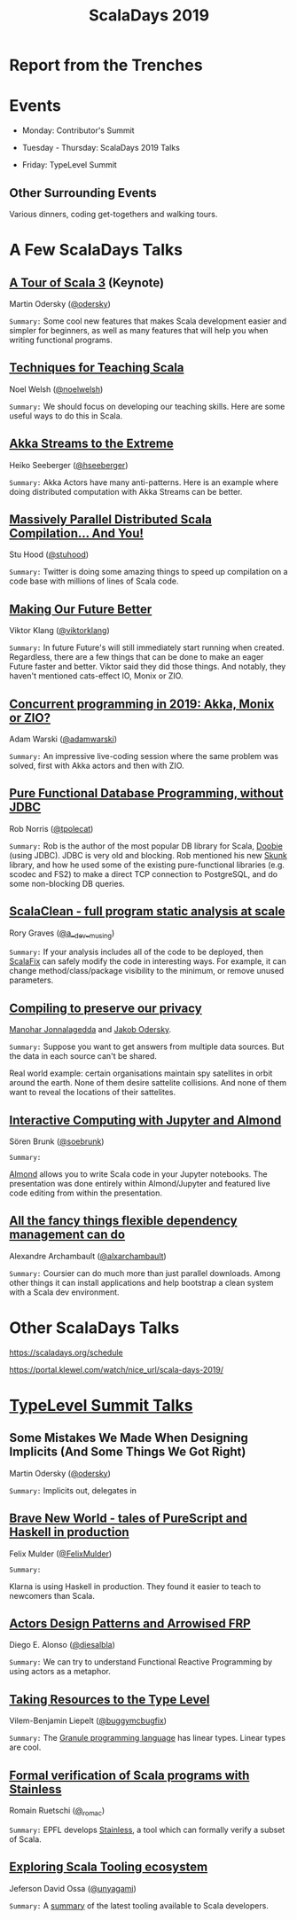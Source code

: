 #+TITLE: ScalaDays 2019
#+AUTHOR:
#+REVEAL_THEME: sky
#+REVEAL_TRANS: default
#+OPTIONS: toc:nil, num:nil

* Report from the Trenches
:PROPERTIES:
:reveal_background: images/olympic-dinner-view.jpg
:reveal_background_trans: slide
:END:

* Events

- Monday: Contributor's Summit

- Tuesday - Thursday: ScalaDays 2019 Talks

- Friday: TypeLevel Summit

** Other Surrounding Events

Various dinners, coding get-togethers and walking tours.

* A Few ScalaDays Talks

** [[https://scaladays.org/schedule/a-tour-of-scala-3][A Tour of Scala 3]] (Keynote)

Martin Odersky ([[https://www.twitter.com/odersky][@odersky]])

=Summary:=
Some cool new features that makes Scala development easier and simpler for beginners,
as well as many features that will help you when writing functional programs.

** [[https://scaladays.org/schedule/techniques-for-teaching-scala][Techniques for Teaching Scala]]

Noel Welsh ([[https://www.twitter.com/noelwelsh][@noelwelsh]])

=Summary:= We should focus on developing our teaching skills. Here are some useful ways to do this in Scala.

** [[https://scaladays.org/schedule/akka-streams-to-the-extreme][Akka Streams to the Extreme]]

Heiko Seeberger ([[https://www.twitter.com/hseeberger][@hseeberger]])

=Summary:= Akka Actors have many anti-patterns. Here is an example where doing distributed computation with Akka Streams can be better.

** [[https://scaladays.org/schedule/massively-parallel-distributed-scala-compilation----and-you][Massively Parallel Distributed Scala Compilation... And You!]]

Stu Hood ([[https://www.twitter.com/stuhood][@stuhood]])

=Summary:= Twitter is doing some amazing things to speed up compilation on a code base with millions of lines of Scala code.

** [[https://scaladays.org/schedule/making-our-future-better][Making Our Future Better]]

Viktor Klang ([[https://www.twitter.com/viktorklang][@viktorklang]])

=Summary:=
In future Future's will still immediately start running when created.
Regardless, there are a few things that can be done to make an eager Future faster and better.
Viktor said they did those things. And notably, they haven't mentioned cats-effect IO, Monix or ZIO.

** [[https://scaladays.org/schedule/concurrent-programming-in-2019-akka-monix-or-zio][Concurrent programming in 2019: Akka, Monix or ZIO?]]

Adam Warski ([[https://www.twitter.com/adamwarski][@adamwarski]])

=Summary:=
An impressive live-coding session where the same problem was solved, first with Akka actors and then with ZIO.

** [[https://scaladays.org/schedule/pure-functional-database-programming-without-jdbc][Pure Functional Database Programming‚ without JDBC]]

Rob Norris ([[https://www.twitter.com/tpolecat][@tpolecat]])

=Summary:=
Rob is the author of the most popular DB library for Scala, [[https://tpolecat.github.io/doobie/][Doobie]] (using JDBC).
JDBC is very old and blocking.
Rob mentioned his new [[https://github.com/tpolecat/skunk][Skunk]] library, and how he used some of the existing pure-functional libraries
(e.g. scodec and FS2) to make a direct TCP connection to PostgreSQL, and do some non-blocking DB queries.

** [[https://scaladays.org/schedule/scalaclean---full-program-static-analysis-at-scale][ScalaClean - full program static analysis at scale]]

Rory Graves ([[https://www.twitter.com/a_dev_musing][@a__dev__musing]])

=Summary:=
If your analysis includes all of the code to be deployed, then [[https://scalacenter.github.io/scalafix/][ScalaFix]] can safely modify the code in interesting ways.
For example, it can change method/class/package visibility to the minimum, or remove unused parameters.

** [[https://scaladays.org/schedule/compiling-to-preserve-our-privacy][Compiling to preserve our privacy]]

[[https://www.twitter.com/manojah_shanti][Manohar Jonnalagedda]] and [[https://www.twitter.com/jodersky][Jakob Odersky]].

=Summary:=
Suppose you want to get answers from multiple data sources.
But the data in each source can't be shared.

Real world example: certain organisations maintain spy satellites in orbit
around the earth. None of them desire sattelite collisions.
And none of them want to reveal the locations of their sattelites.

** [[https://scaladays.org/schedule/interactive-computing-with-jupyter-and-almond][Interactive Computing with Jupyter and Almond]]

Sören Brunk ([[https://www.twitter.com/soebrunk][@soebrunk]])

=Summary:=

[[https://github.com/almond-sh/almond][Almond]] allows you to write Scala code in your Jupyter notebooks.
The presentation was done entirely within Almond/Jupyter and featured live code
editing from within the presentation.

** [[https://scaladays.org/schedule/all-the-fancy-things-flexible-dependency-management-can-do][All the fancy things flexible dependency management can do]]

Alexandre Archambault ([[https://www.twitter.com/alxarchambault][@alxarchambault]])

=Summary:=
Coursier can do much more than just parallel downloads.
Among other things it can install applications and help bootstrap a clean system
with a Scala dev environment.

* Other ScalaDays Talks

https://scaladays.org/schedule

https://portal.klewel.com/watch/nice_url/scala-days-2019/

* [[https://typelevel.org/event/2019-06-summit-lausanne/][TypeLevel Summit Talks]]

** Some Mistakes We Made When Designing Implicits (And Some Things We Got Right)

Martin Odersky ([[https://www.twitter.com/odersky][@odersky]])

=Summary:=
Implicits out, delegates in

** [[https://www.youtube.com/watch?v=QoRm47x8gv8][Brave New World - tales of PureScript and Haskell in production]]

Felix Mulder ([[https://twitter.com/FelixMulder][@FelixMulder]])

=Summary:=

Klarna is using Haskell in production.
They found it easier to teach to newcomers than Scala.

** [[https://www.youtube.com/watch?v=wO_jX8wGhU0][Actors Design Patterns and Arrowised FRP]]

Diego E. Alonso ([[https://twitter.com/diesalbla][@diesalbla]])

=Summary:=
We can try to understand Functional Reactive Programming by using actors as a metaphor.

** [[https://www.youtube.com/watch?v=han6vHzPLsY][Taking Resources to the Type Level]]

Vilem-Benjamin Liepelt ([[https://twitter.com/buggymcbugfix][@buggymcbugfix]])

=Summary:=
The [[https://granule-project.github.io/][Granule programming language]] has linear types. Linear types are cool.

** [[https://www.youtube.com/watch?v=K1ZwpumSHCc][Formal verification of Scala programs with Stainless]]

Romain Ruetschi ([[https://twitter.com/_romac][@_romac]])

=Summary:=
EPFL develops [[https://stainless.epfl.ch/][Stainless]], a tool which can formally verify a subset of Scala.

** [[https://www.youtube.com/watch?v=TBfvbrAXaWA][Exploring Scala Tooling ecosystem]]

Jeferson David Ossa ([[https://twitter.com/unyagami][@unyagami]])

=Summary:=
A [[https://speakerdeck.com/jedossa/exploring-the-scalas-tooling-ecosystem][summary]] of the latest tooling available to Scala developers.
